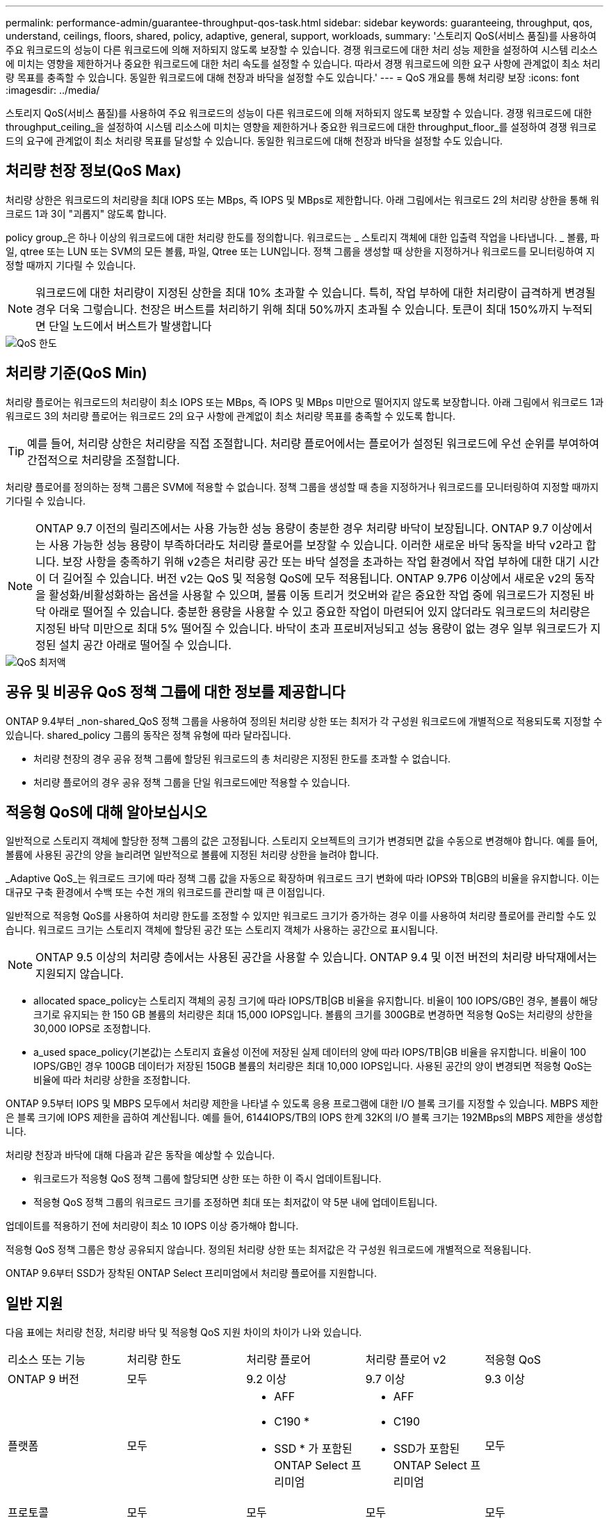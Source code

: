 ---
permalink: performance-admin/guarantee-throughput-qos-task.html 
sidebar: sidebar 
keywords: guaranteeing, throughput, qos, understand, ceilings, floors, shared, policy, adaptive, general, support, workloads, 
summary: '스토리지 QoS(서비스 품질)를 사용하여 주요 워크로드의 성능이 다른 워크로드에 의해 저하되지 않도록 보장할 수 있습니다. 경쟁 워크로드에 대한 처리 성능 제한을 설정하여 시스템 리소스에 미치는 영향을 제한하거나 중요한 워크로드에 대한 처리 속도를 설정할 수 있습니다. 따라서 경쟁 워크로드에 의한 요구 사항에 관계없이 최소 처리량 목표를 충족할 수 있습니다. 동일한 워크로드에 대해 천장과 바닥을 설정할 수도 있습니다.' 
---
= QoS 개요를 통해 처리량 보장
:icons: font
:imagesdir: ../media/


[role="lead"]
스토리지 QoS(서비스 품질)를 사용하여 주요 워크로드의 성능이 다른 워크로드에 의해 저하되지 않도록 보장할 수 있습니다. 경쟁 워크로드에 대한 throughput_ceiling_을 설정하여 시스템 리소스에 미치는 영향을 제한하거나 중요한 워크로드에 대한 throughput_floor_를 설정하여 경쟁 워크로드의 요구에 관계없이 최소 처리량 목표를 달성할 수 있습니다. 동일한 워크로드에 대해 천장과 바닥을 설정할 수도 있습니다.



== 처리량 천장 정보(QoS Max)

처리량 상한은 워크로드의 처리량을 최대 IOPS 또는 MBps, 즉 IOPS 및 MBps로 제한합니다. 아래 그림에서는 워크로드 2의 처리량 상한을 통해 워크로드 1과 3이 "괴롭지" 않도록 합니다.

policy group_은 하나 이상의 워크로드에 대한 처리량 한도를 정의합니다. 워크로드는 _ 스토리지 객체에 대한 입출력 작업을 나타냅니다. _ 볼륨, 파일, qtree 또는 LUN 또는 SVM의 모든 볼륨, 파일, Qtree 또는 LUN입니다. 정책 그룹을 생성할 때 상한을 지정하거나 워크로드를 모니터링하여 지정할 때까지 기다릴 수 있습니다.

[NOTE]
====
워크로드에 대한 처리량이 지정된 상한을 최대 10% 초과할 수 있습니다. 특히, 작업 부하에 대한 처리량이 급격하게 변경될 경우 더욱 그렇습니다. 천장은 버스트를 처리하기 위해 최대 50%까지 초과될 수 있습니다. 토큰이 최대 150%까지 누적되면 단일 노드에서 버스트가 발생합니다

====
image::../media/qos-ceiling.gif[QoS 한도]



== 처리량 기준(QoS Min)

처리량 플로어는 워크로드의 처리량이 최소 IOPS 또는 MBps, 즉 IOPS 및 MBps 미만으로 떨어지지 않도록 보장합니다. 아래 그림에서 워크로드 1과 워크로드 3의 처리량 플로어는 워크로드 2의 요구 사항에 관계없이 최소 처리량 목표를 충족할 수 있도록 합니다.

[TIP]
====
예를 들어, 처리량 상한은 처리량을 직접 조절합니다. 처리량 플로어에서는 플로어가 설정된 워크로드에 우선 순위를 부여하여 간접적으로 처리량을 조절합니다.

====
처리량 플로어를 정의하는 정책 그룹은 SVM에 적용할 수 없습니다. 정책 그룹을 생성할 때 층을 지정하거나 워크로드를 모니터링하여 지정할 때까지 기다릴 수 있습니다.

[NOTE]
====
ONTAP 9.7 이전의 릴리즈에서는 사용 가능한 성능 용량이 충분한 경우 처리량 바닥이 보장됩니다. ONTAP 9.7 이상에서는 사용 가능한 성능 용량이 부족하더라도 처리량 플로어를 보장할 수 있습니다. 이러한 새로운 바닥 동작을 바닥 v2라고 합니다. 보장 사항을 충족하기 위해 v2층은 처리량 공간 또는 바닥 설정을 초과하는 작업 환경에서 작업 부하에 대한 대기 시간이 더 길어질 수 있습니다. 버전 v2는 QoS 및 적응형 QoS에 모두 적용됩니다. ONTAP 9.7P6 이상에서 새로운 v2의 동작을 활성화/비활성화하는 옵션을 사용할 수 있으며, 볼륨 이동 트리거 컷오버와 같은 중요한 작업 중에 워크로드가 지정된 바닥 아래로 떨어질 수 있습니다. 충분한 용량을 사용할 수 있고 중요한 작업이 마련되어 있지 않더라도 워크로드의 처리량은 지정된 바닥 미만으로 최대 5% 떨어질 수 있습니다. 바닥이 초과 프로비저닝되고 성능 용량이 없는 경우 일부 워크로드가 지정된 설치 공간 아래로 떨어질 수 있습니다.

====
image::../media/qos-floor.gif[QoS 최저액]



== 공유 및 비공유 QoS 정책 그룹에 대한 정보를 제공합니다

ONTAP 9.4부터 _non-shared_QoS 정책 그룹을 사용하여 정의된 처리량 상한 또는 최저가 각 구성원 워크로드에 개별적으로 적용되도록 지정할 수 있습니다. shared_policy 그룹의 동작은 정책 유형에 따라 달라집니다.

* 처리량 천장의 경우 공유 정책 그룹에 할당된 워크로드의 총 처리량은 지정된 한도를 초과할 수 없습니다.
* 처리량 플로어의 경우 공유 정책 그룹을 단일 워크로드에만 적용할 수 있습니다.




== 적응형 QoS에 대해 알아보십시오

일반적으로 스토리지 객체에 할당한 정책 그룹의 값은 고정됩니다. 스토리지 오브젝트의 크기가 변경되면 값을 수동으로 변경해야 합니다. 예를 들어, 볼륨에 사용된 공간의 양을 늘리려면 일반적으로 볼륨에 지정된 처리량 상한을 늘려야 합니다.

_Adaptive QoS_는 워크로드 크기에 따라 정책 그룹 값을 자동으로 확장하며 워크로드 크기 변화에 따라 IOPS와 TB|GB의 비율을 유지합니다. 이는 대규모 구축 환경에서 수백 또는 수천 개의 워크로드를 관리할 때 큰 이점입니다.

일반적으로 적응형 QoS를 사용하여 처리량 한도를 조정할 수 있지만 워크로드 크기가 증가하는 경우 이를 사용하여 처리량 플로어를 관리할 수도 있습니다. 워크로드 크기는 스토리지 객체에 할당된 공간 또는 스토리지 객체가 사용하는 공간으로 표시됩니다.

[NOTE]
====
ONTAP 9.5 이상의 처리량 층에서는 사용된 공간을 사용할 수 있습니다. ONTAP 9.4 및 이전 버전의 처리량 바닥재에서는 지원되지 않습니다.

====
* allocated space_policy는 스토리지 객체의 공칭 크기에 따라 IOPS/TB|GB 비율을 유지합니다. 비율이 100 IOPS/GB인 경우, 볼륨이 해당 크기로 유지되는 한 150 GB 볼륨의 처리량은 최대 15,000 IOPS입니다. 볼륨의 크기를 300GB로 변경하면 적응형 QoS는 처리량의 상한을 30,000 IOPS로 조정합니다.
* a_used space_policy(기본값)는 스토리지 효율성 이전에 저장된 실제 데이터의 양에 따라 IOPS/TB|GB 비율을 유지합니다. 비율이 100 IOPS/GB인 경우 100GB 데이터가 저장된 150GB 볼륨의 처리량은 최대 10,000 IOPS입니다. 사용된 공간의 양이 변경되면 적응형 QoS는 비율에 따라 처리량 상한을 조정합니다.


ONTAP 9.5부터 IOPS 및 MBPS 모두에서 처리량 제한을 나타낼 수 있도록 응용 프로그램에 대한 I/O 블록 크기를 지정할 수 있습니다. MBPS 제한은 블록 크기에 IOPS 제한을 곱하여 계산됩니다. 예를 들어, 6144IOPS/TB의 IOPS 한계 32K의 I/O 블록 크기는 192MBps의 MBPS 제한을 생성합니다.

처리량 천장과 바닥에 대해 다음과 같은 동작을 예상할 수 있습니다.

* 워크로드가 적응형 QoS 정책 그룹에 할당되면 상한 또는 하한 이 즉시 업데이트됩니다.
* 적응형 QoS 정책 그룹의 워크로드 크기를 조정하면 최대 또는 최저값이 약 5분 내에 업데이트됩니다.


업데이트를 적용하기 전에 처리량이 최소 10 IOPS 이상 증가해야 합니다.

적응형 QoS 정책 그룹은 항상 공유되지 않습니다. 정의된 처리량 상한 또는 최저값은 각 구성원 워크로드에 개별적으로 적용됩니다.

ONTAP 9.6부터 SSD가 장착된 ONTAP Select 프리미엄에서 처리량 플로어를 지원합니다.



== 일반 지원

다음 표에는 처리량 천장, 처리량 바닥 및 적응형 QoS 지원 차이의 차이가 나와 있습니다.

|===


| 리소스 또는 기능 | 처리량 한도 | 처리량 플로어 | 처리량 플로어 v2 | 적응형 QoS 


 a| 
ONTAP 9 버전
 a| 
모두
 a| 
9.2 이상
 a| 
9.7 이상
 a| 
9.3 이상



 a| 
플랫폼
 a| 
모두
 a| 
* AFF
* C190 *
* SSD * 가 포함된 ONTAP Select 프리미엄

 a| 
* AFF
* C190
* SSD가 포함된 ONTAP Select 프리미엄

 a| 
모두



 a| 
프로토콜
 a| 
모두
 a| 
모두
 a| 
모두
 a| 
모두



 a| 
FabricPool
 a| 
예
 a| 
예. 계층화 정책이 "없음"으로 설정되고 클라우드에 블록이 없는 경우
 a| 
예. 계층화 정책이 "없음"으로 설정되고 클라우드에 블록이 없는 경우
 a| 
예



 a| 
SnapMirror Synchronous
 a| 
예
 a| 
아니요
 a| 
아니요
 a| 
예

|===
* C190 및 ONTAP Select 지원은 ONTAP 9.6 릴리스부터 시작되었습니다.



== 처리량 상한에 대해 지원되는 워크로드

다음 표에서는 ONTAP 9 버전별 처리량 천장에 대한 워크로드 지원을 보여 줍니다. 루트 볼륨, 로드 공유 미러 및 데이터 보호 미러는 지원되지 않습니다.

|===


| 워크로드 지원 - 최고 | 9.0 | 9.1 | 9.2 | 9.3 | 9.4 이상 | 9.8 이상 


 a| 
볼륨
 a| 
예
 a| 
예
 a| 
예
 a| 
예
 a| 
예
 a| 
예



 a| 
파일
 a| 
예
 a| 
예
 a| 
예
 a| 
예
 a| 
예
 a| 
예



 a| 
LUN을 클릭합니다
 a| 
예
 a| 
예
 a| 
예
 a| 
예
 a| 
예
 a| 
예



 a| 
SVM
 a| 
예
 a| 
예
 a| 
예
 a| 
예
 a| 
예
 a| 
예



 a| 
FlexGroup 볼륨
 a| 
아니요
 a| 
아니요
 a| 
아니요
 a| 
예
 a| 
예
 a| 
예



 a| 
Qtree *
 a| 
아니요
 a| 
아니요
 a| 
아니요
 a| 
아니요
 a| 
아니요
 a| 
예



 a| 
정책 그룹당 워크로드가 여러 개일 수 있습니다
 a| 
예
 a| 
예
 a| 
예
 a| 
예
 a| 
예
 a| 
예



 a| 
비공유 정책 그룹입니다
 a| 
아니요
 a| 
아니요
 a| 
아니요
 a| 
아니요
 a| 
예
 a| 
예

|===
* ONTAP 9.8부터 NFS 액세스가 지원되는 FlexVol 및 FlexGroup 볼륨의 qtree에서 NFS 액세스가 지원됩니다. ONTAP 9.9.1부터 SMB가 활성화된 FlexVol 및 FlexGroup 볼륨의 qtree에서도 SMB 액세스가 지원됩니다.



== 처리량 플로어에 대해 지원되는 워크로드

다음 표에는 ONTAP 9 버전별 처리량 플로어에 대한 워크로드 지원이 나와 있습니다. 루트 볼륨, 로드 공유 미러 및 데이터 보호 미러는 지원되지 않습니다.

|===


| 워크로드 지원 - 현장 | 9.2 | 9.3 | 9.4 이상 | 9.8 이상 


 a| 
볼륨
 a| 
예
 a| 
예
 a| 
예
 a| 
예



 a| 
파일
 a| 
아니요
 a| 
예
 a| 
예
 a| 
예



 a| 
LUN을 클릭합니다
 a| 
예
 a| 
예
 a| 
예
 a| 
예



 a| 
SVM
 a| 
아니요
 a| 
아니요
 a| 
아니요
 a| 
예



 a| 
FlexGroup 볼륨
 a| 
아니요
 a| 
아니요
 a| 
예
 a| 
예



 a| 
Qtree *
 a| 
아니요
 a| 
아니요
 a| 
아니요
 a| 
예



 a| 
정책 그룹당 워크로드가 여러 개일 수 있습니다
 a| 
아니요
 a| 
아니요
 a| 
예
 a| 
예



 a| 
비공유 정책 그룹입니다
 a| 
아니요
 a| 
아니요
 a| 
예
 a| 
예

|===
* ONTAP 9.8부터 NFS 액세스가 지원되는 FlexVol 및 FlexGroup 볼륨의 qtree에서 NFS 액세스가 지원됩니다. ONTAP 9.9.1부터 SMB가 활성화된 FlexVol 및 FlexGroup 볼륨의 qtree에서도 SMB 액세스가 지원됩니다.



== 적응형 QoS에 지원되는 워크로드

다음 표는 ONTAP 9 버전별 적응형 QoS에 대한 워크로드 지원을 보여줍니다. 루트 볼륨, 로드 공유 미러 및 데이터 보호 미러는 지원되지 않습니다.

|===


| 워크로드 지원 - 적응형 QoS | 9.3 | 9.4 이상 


 a| 
볼륨
 a| 
예
 a| 
예



 a| 
파일
 a| 
아니요
 a| 
예



 a| 
LUN을 클릭합니다
 a| 
아니요
 a| 
예



 a| 
SVM
 a| 
아니요
 a| 
아니요



 a| 
FlexGroup 볼륨
 a| 
아니요
 a| 
예



 a| 
정책 그룹당 워크로드가 여러 개일 수 있습니다
 a| 
예
 a| 
예



 a| 
비공유 정책 그룹입니다
 a| 
예
 a| 
예

|===


== 최대 워크로드 및 정책 그룹 수

다음 표에는 ONTAP 9 버전별 최대 워크로드 및 정책 그룹 수가 나와 있습니다.

|===


| 워크로드 지원 | 9.3 및 이전 버전 | 9.4 이상 


 a| 
클러스터당 최대 워크로드
 a| 
12,000
 a| 
40,000개



 a| 
노드당 최대 워크로드
 a| 
12,000
 a| 
40,000개



 a| 
최대 정책 그룹 수
 a| 
12,000
 a| 
12,000

|===